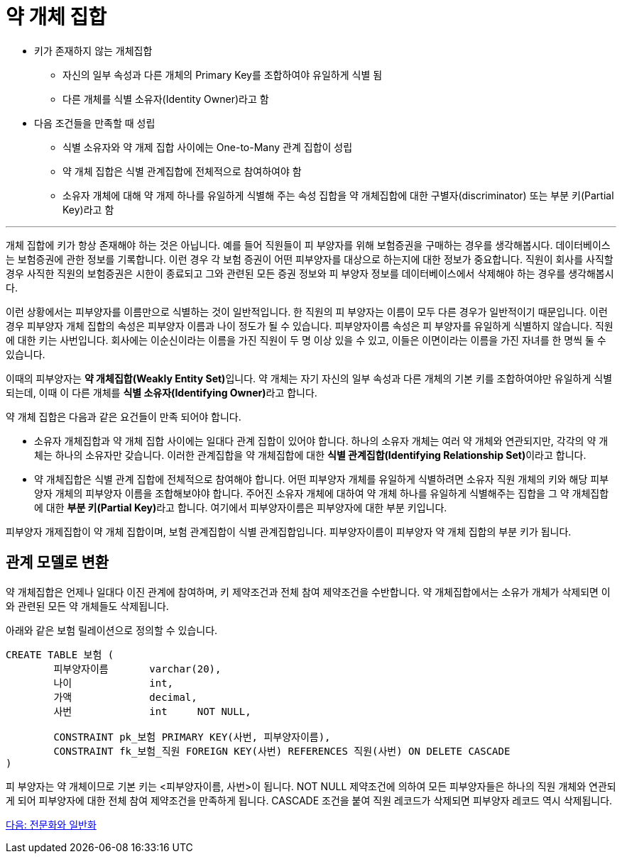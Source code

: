 = 약 개체 집합

* 키가 존재하지 않는 개체집합
** 자신의 일부 속성과 다른 개체의 Primary Key를 조합하여야 유일하게 식별 됨
** 다른 개체를 식별 소유자(Identity Owner)라고 함
* 다음 조건들을 만족할 때 성립
** 식별 소유자와 약 개제 집합 사이에는 One-to-Many 관계 집합이 성립
** 약 개체 집합은 식별 관계집합에 전체적으로 참여하여야 함
** 소유자 개체에 대해 약 개제 하나를 유일하게 식별해 주는 속성 집합을 약 개체집합에 대한 구별자(discriminator) 또는 부분 키(Partial Key)라고 함

---

개체 집합에 키가 항상 존재해야 하는 것은 아닙니다. 예를 들어 직원들이 피 부양자를 위해 보험증권을 구매하는 경우를 생각해봅시다. 데이터베이스는 보험증권에 관한 정보를 기록합니다. 이런 경우 각 보험 증권이 어떤 피부양자를 대상으로 하는지에 대한 정보가 중요합니다. 직원이 회사를 사직할 경우 사직한 직원의 보험증권은 시한이 종료되고 그와 관련된 모든 증권 정보와 피 부양자 정보를 데이터베이스에서 삭제해야 하는 경우를 생각해봅시다.

이런 상황에서는 피부양자를 이름만으로 식별하는 것이 일반적입니다. 한 직원의 피 부양자는 이름이 모두 다른 경우가 일반적이기 때문입니다. 이런 경우 피부양자 개체 집합의 속성은 피부양자 이름과 나이 정도가 될 수 있습니다. 피부양자이름 속성은 피 부양자를 유일하게 식별하지 않습니다. 직원에 대한 키는 사번입니다. 회사에는 이순신이라는 이름을 가진 직원이 두 명 이상 있을 수 있고, 이들은 이면이라는 이름을 가진 자녀를 한 명씩 둘 수 있습니다.

이때의 피부양자는 **약 개체집합(Weakly Entity Set)**입니다. 약 개체는 자기 자신의 일부 속성과 다른 개체의 기본 키를 조합하여야만 유일하게 식별되는데, 이때 이 다른 개체를 **식별 소유자(Identifying Owner)**라고 합니다.

약 개체 집합은 다음과 같은 요건들이 만족 되어야 합니다.

* 소유자 개체집합과 약 개체 집합 사이에는 일대다 관계 집합이 있어야 합니다. 하나의 소유자 개체는 여러 약 개체와 연관되지만, 각각의 약 개체는 하나의 소유자만 갖습니다. 이러한 관계집합을 약 개체집합에 대한 **식별 관계집합(Identifying Relationship Set)**이라고 합니다.
* 약 개체집합은 식별 관계 집합에 전체적으로 참여해야 합니다.
어떤 피부양자 개체를 유일하게 식별하려면 소유자 직원 개체의 키와 해당 피부양자 개체의 피부양자 이름을 조합해보야야 합니다. 주어진 소유자 개체에 대하여 약 개체 하나를 유일하게 식별해주는 집합을 그 약 개체집합에 대한 **부분 키(Partial Key)**라고 합니다. 여기에서 피부양자이름은 피부양자에 대한 부분 키입니다.
 
피부양자 개제집합이 약 개체 집합이며, 보험 관계집합이 식별 관계집합입니다. 피부양자이름이 피부양자 약 개체 집합의 부분 키가 됩니다.

== 관계 모델로 변환

약 개체집합은 언제나 일대다 이진 관계에 참여하며, 키 제약조건과 전체 참여 제약조건을 수반합니다. 약 개체집합에서는 소유가 개체가 삭제되면 이와 관련된 모든 약 개체들도 삭제됩니다.

아래와 같은 보험 릴레이션으로 정의할 수 있습니다.

[source, sql]
----
CREATE TABLE 보험 (
	피부양자이름 	varchar(20),
	나이		int,
	가액		decimal,
	사번		int	NOT NULL,

	CONSTRAINT pk_보험 PRIMARY KEY(사번, 피부양자이름),
	CONSTRAINT fk_보험_직원 FOREIGN KEY(사번) REFERENCES 직원(사번) ON DELETE CASCADE
)
----

피 부양자는 약 개체이므로 기본 키는 <피부양자이름, 사번>이 됩니다. NOT NULL 제약조건에 의하여 모든 피부양자들은 하나의 직원 개체와 연관되게 되어 피부양자에 대한 전체 참여 제약조건을 만족하게 됩니다. CASCADE 조건을 붙여 직원 레코드가 삭제되면 피부양자 레코드 역시 삭제됩니다.

link:./12_specialization.adoc[다음: 전문화와 일반화]
